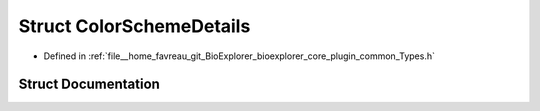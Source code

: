 .. _exhale_struct_structbioexplorer_1_1details_1_1ColorSchemeDetails:

Struct ColorSchemeDetails
=========================

- Defined in :ref:`file__home_favreau_git_BioExplorer_bioexplorer_core_plugin_common_Types.h`


Struct Documentation
--------------------


.. doxygenstruct:: bioexplorer::details::ColorSchemeDetails
   :members:
   :protected-members:
   :undoc-members: